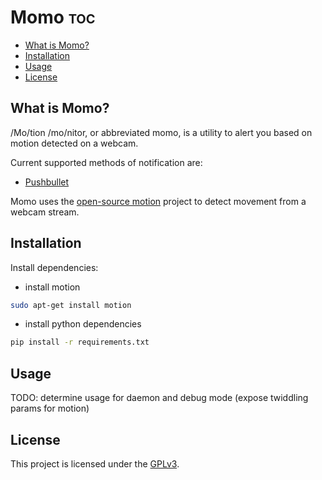 * Momo                                                                  :toc:
   - [[#what-is-momo][What is Momo?]]
   - [[#installation][Installation]]
   - [[#usage][Usage]]
   - [[#license][License]]

** What is Momo?

/Mo/tion /mo/nitor, or abbreviated momo, is a utility to alert you based on
motion detected on a webcam.

Current supported methods of notification are:
- [[https://www.pushbullet.com/][Pushbullet]]

Momo uses the [[http://www.lavrsen.dk/foswiki/bin/view/Motion/WebHome][open-source motion]] project to detect movement from a webcam
stream.

** Installation

Install dependencies:

- install motion

#+BEGIN_SRC bash
  sudo apt-get install motion
#+END_SRC

- install python dependencies
 
#+BEGIN_SRC bash
  pip install -r requirements.txt
#+END_SRC

** Usage

TODO: determine usage for daemon and debug mode (expose twiddling params for motion)

** License

This project is licensed under the [[http://www.gnu.org/licenses/gpl-3.0.html][GPLv3]].
